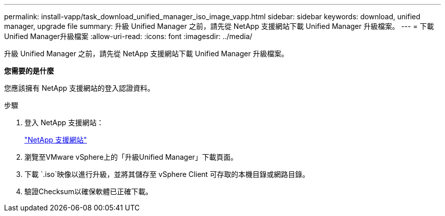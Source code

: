 ---
permalink: install-vapp/task_download_unified_manager_iso_image_vapp.html 
sidebar: sidebar 
keywords: download, unified manager, upgrade file 
summary: 升級 Unified Manager 之前，請先從 NetApp 支援網站下載 Unified Manager 升級檔案。 
---
= 下載Unified Manager升級檔案
:allow-uri-read: 
:icons: font
:imagesdir: ../media/


[role="lead"]
升級 Unified Manager 之前，請先從 NetApp 支援網站下載 Unified Manager 升級檔案。

*您需要的是什麼*

您應該擁有 NetApp 支援網站的登入認證資料。

.步驟
. 登入 NetApp 支援網站：
+
https://mysupport.netapp.com/site/products/all/details/activeiq-unified-manager/downloads-tab["NetApp 支援網站"]

. 瀏覽至VMware vSphere上的「升級Unified Manager」下載頁面。
. 下載 `.iso`映像以進行升級，並將其儲存至 vSphere Client 可存取的本機目錄或網路目錄。
. 驗證Checksum以確保軟體已正確下載。

